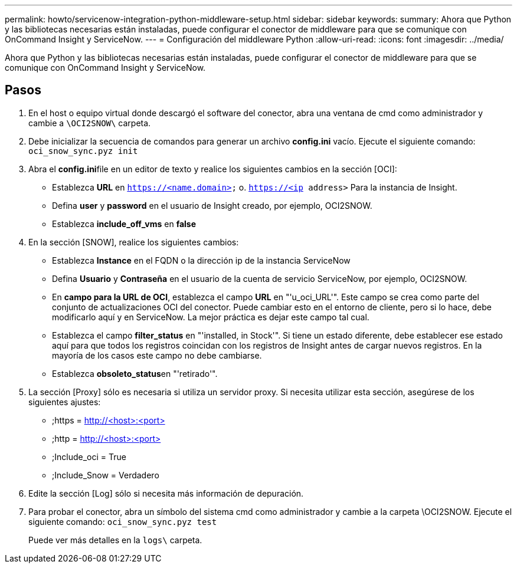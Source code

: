 ---
permalink: howto/servicenow-integration-python-middleware-setup.html 
sidebar: sidebar 
keywords:  
summary: Ahora que Python y las bibliotecas necesarias están instaladas, puede configurar el conector de middleware para que se comunique con OnCommand Insight y ServiceNow. 
---
= Configuración del middleware Python
:allow-uri-read: 
:icons: font
:imagesdir: ../media/


[role="lead"]
Ahora que Python y las bibliotecas necesarias están instaladas, puede configurar el conector de middleware para que se comunique con OnCommand Insight y ServiceNow.



== Pasos

. En el host o equipo virtual donde descargó el software del conector, abra una ventana de cmd como administrador y cambie a `\OCI2SNOW\` carpeta.
. Debe inicializar la secuencia de comandos para generar un archivo *config.ini* vacío. Ejecute el siguiente comando: `oci_snow_sync.pyz init`
. Abra el **config.ini**file en un editor de texto y realice los siguientes cambios en la sección [OCI]:
+
** Establezca *URL* en `https://<name.domain>` o. `https://<ip address>` Para la instancia de Insight.
** Defina *user* y *password* en el usuario de Insight creado, por ejemplo, OCI2SNOW.
** Establezca *include_off_vms* en *false*


. En la sección [SNOW], realice los siguientes cambios:
+
** Establezca *Instance* en el FQDN o la dirección ip de la instancia ServiceNow
** Defina *Usuario* y *Contraseña* en el usuario de la cuenta de servicio ServiceNow, por ejemplo, OCI2SNOW.
** En *campo para la URL de OCI*, establezca el campo *URL* en "'u_oci_URL'". Este campo se crea como parte del conjunto de actualizaciones OCI del conector. Puede cambiar esto en el entorno de cliente, pero si lo hace, debe modificarlo aquí y en ServiceNow. La mejor práctica es dejar este campo tal cual.
** Establezca el campo *filter_status* en "'installed, in Stock'". Si tiene un estado diferente, debe establecer ese estado aquí para que todos los registros coincidan con los registros de Insight antes de cargar nuevos registros. En la mayoría de los casos este campo no debe cambiarse.
** Establezca **obsoleto_status**en "'retirado'".


. La sección [Proxy] sólo es necesaria si utiliza un servidor proxy. Si necesita utilizar esta sección, asegúrese de los siguientes ajustes:
+
** ;https = http://<host>:<port>[]
** ;http = http://<host>:<port>[]
** ;Include_oci = True
** ;Include_Snow = Verdadero


. Edite la sección [Log] sólo si necesita más información de depuración.
. Para probar el conector, abra un símbolo del sistema cmd como administrador y cambie a la carpeta \OCI2SNOW. Ejecute el siguiente comando: `oci_snow_sync.pyz test`
+
Puede ver más detalles en la `logs\` carpeta.


